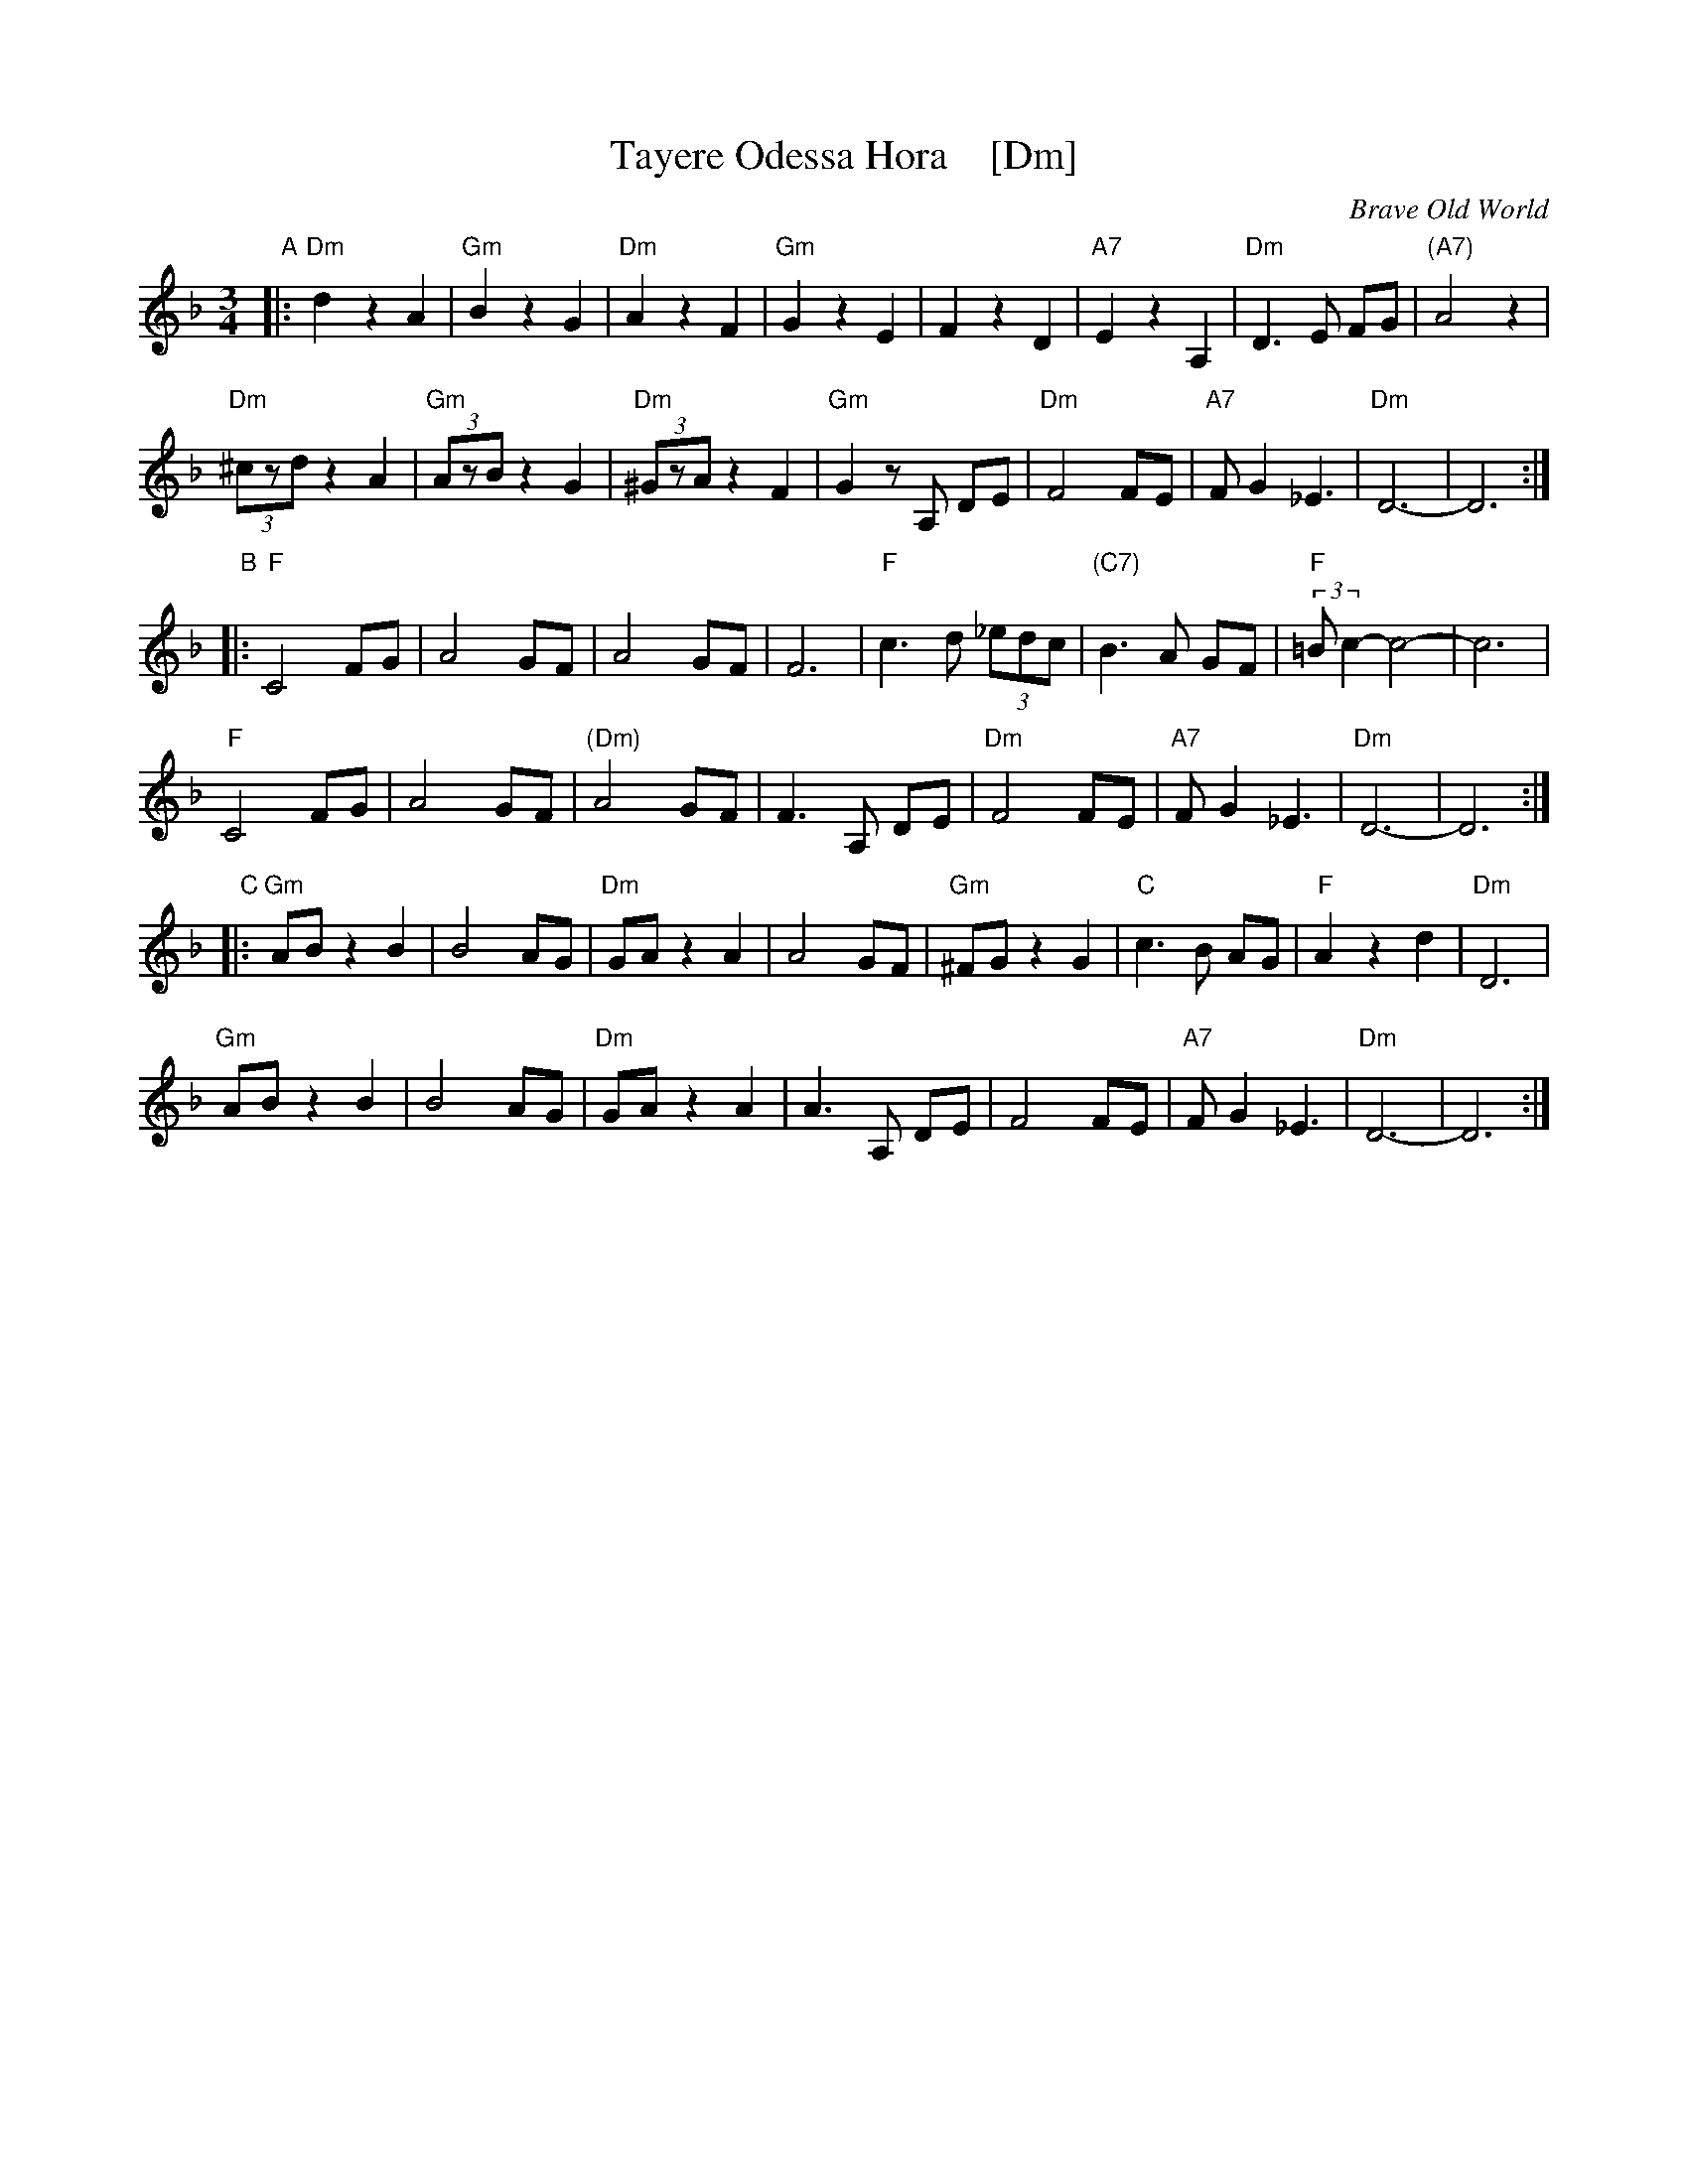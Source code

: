 X: 1
T: Tayere Odessa Hora    [Dm]
O: Brave Old World
D: Brave Old World: Klezmer Music
S: Transcription by Steve Rauch
Z: 2018 John Chambers <jc:trillian.mit.edu>
M: 3/4
L: 1/8
K: Dm
"A"|:\
"Dm"d2 z2 A2 | "Gm"B2 z2 G2 | "Dm"A2 z2 F2 | "Gm"G2 z2 E2 |\
F2 z2 D2 | "A7" E2 z2 A,2 | "Dm"D3 E FG | "(A7)"A4 z2 |
"Dm"(3^czd z2 A2 | "Gm"(3AzB z2 G2 | "Dm"(3^GzA z2 F2 | "Gm"G2 zA, DE |\
"Dm"F4 FE | "A7"F G2 _E3 | "Dm"D6- | D6 :|
"B"|:\
"F"C4 FG | A4 GF | A4 GF | F6 |\
"F"c3 d (3_edc | "(C7)"B3 A GF | "F"(3:2:2=Bc2- c4- | c6 |
"F"C4 FG | A4 GF | "(Dm)"A4 GF | F3A, DE |\
"Dm"F4 FE | "A7"F G2 _E3 | "Dm"D6- | D6 :|
"C"|:\
"Gm"AB z2 B2 | B4 AG | "Dm"GA z2 A2 | A4 GF |\
"Gm" ^FG z2 G2 | "C"c3 B AG | "F"A2 z2 d2 | "Dm"D6 |
"Gm"AB z2 B2 | B4 AG | "Dm"GA z2 A2 | A3 A, DE |\
F4 FE | "A7"F G2 _E3 | "Dm"D6- | D6 :|
